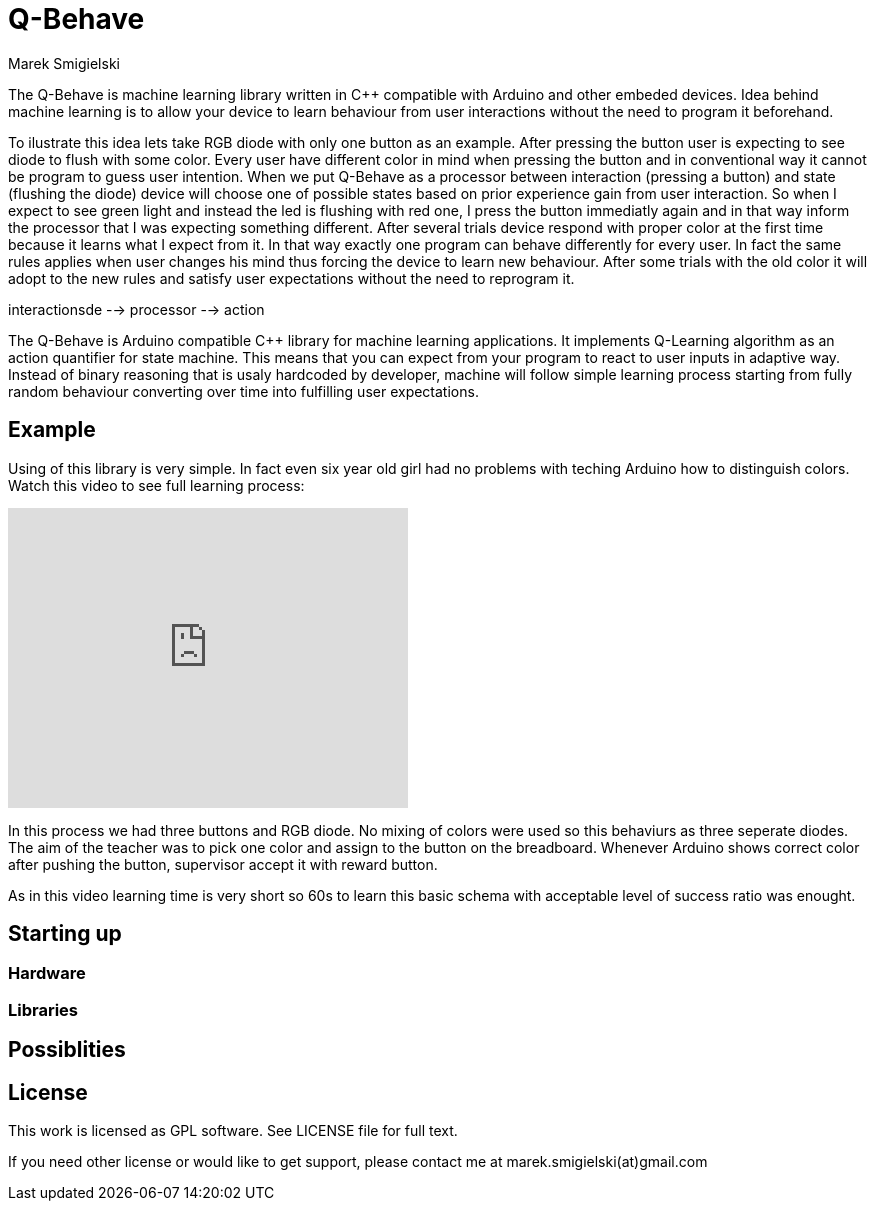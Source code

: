 = Q-Behave
Marek Smigielski

The +Q-Behave+ is machine learning library written in C++ compatible with Arduino and other embeded devices. 
Idea behind machine learning is to allow your device to learn behaviour from user interactions without the need
to program it beforehand. 

To ilustrate this idea lets take RGB diode with only one button as an example. After pressing the button user is expecting 
to see diode to flush with some color. Every user have different color in mind when pressing the button and in conventional 
way it cannot be program to guess user intention. When we put Q-Behave as a processor between interaction (pressing a button)
and state (flushing the diode) device will choose one of possible states based on prior experience gain from
user interaction. So when I expect to see green light and instead the led is flushing with red one, I press the button immediatly again
and in that way inform the processor that I was expecting something different. After several trials device respond with proper
color at the first time because it learns what I expect from it. In that way exactly one program can 
behave differently for every user. In fact the same rules applies when user changes his mind thus forcing the device 
to learn new behaviour. After some trials with the old color it will adopt to the new rules and satisfy user expectations
without the need to reprogram it.

 


 

interactionsde --> processor --> action


The +Q-Behave+ is Arduino compatible C++ library for machine learning applications. 
It implements Q-Learning algorithm as an action quantifier for state machine. This means
that you can expect from your program to react to user inputs in adaptive way. Instead 
of binary reasoning that is usaly hardcoded by developer, machine will follow simple 
learning process starting from fully random behaviour converting over time into fulfilling 
user expectations.    


== Example

Using of this library is very simple. In fact even six year old girl had no problems 
with teching Arduino how to distinguish colors. Watch this video to see full learning process:
 
video::92062034[vimeo, 400, 300]

In this process we had three buttons and RGB diode. No mixing of colors were used so this 
behaviurs as three seperate diodes. 
The aim of the teacher was to pick one color and assign to the button on the breadboard. 
Whenever Arduino shows correct color after pushing the button, supervisor accept it 
with reward button.

As in this video learning time is very short so 60s to learn this basic schema with acceptable
level of success ratio was enought.
   

== Starting up

=== Hardware

=== Libraries

== Possiblities

== License

This work is licensed as GPL software. See LICENSE file for full text.

If you need other license or would like to get support, please contact me at marek.smigielski(at)gmail.com
